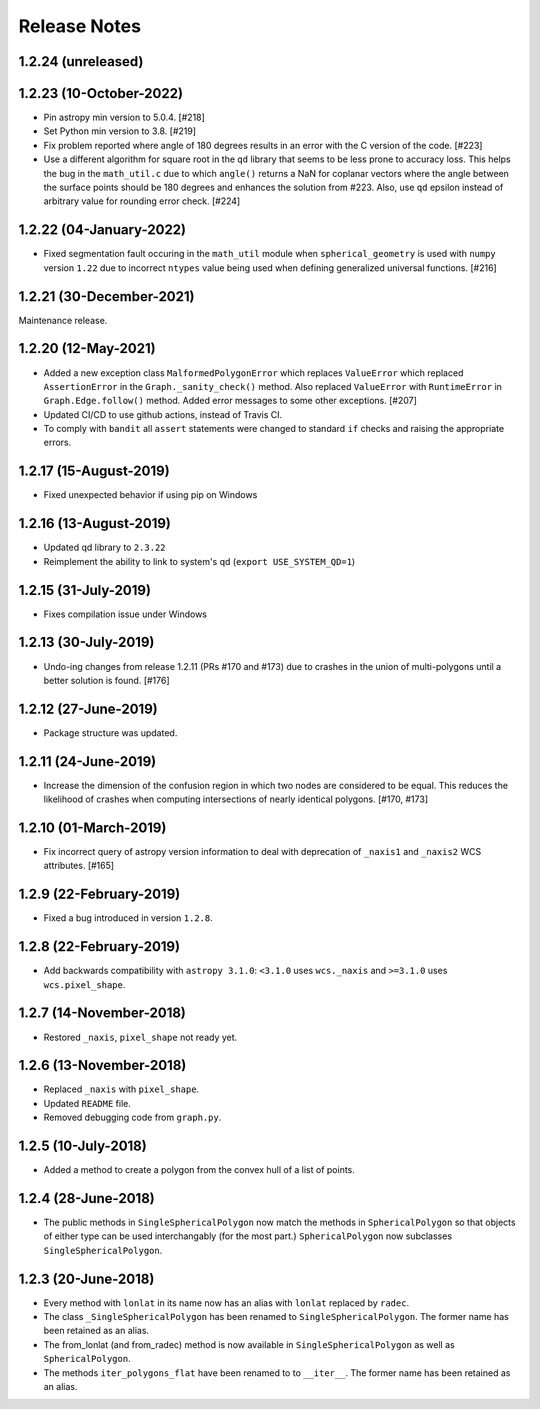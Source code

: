 .. _release_notes:

=============
Release Notes
=============

1.2.24 (unreleased)
===================

1.2.23 (10-October-2022)
========================

- Pin astropy min version to 5.0.4. [#218]

- Set Python min version to 3.8. [#219]

- Fix problem reported where angle of 180 degrees results in an
  error with the C version of the code. [#223]

- Use a different algorithm for square root in the ``qd`` library that
  seems to be less prone to accuracy loss. This helps the bug in the
  ``math_util.c`` due to which ``angle()`` returns a NaN for
  coplanar vectors where the angle between the surface points should be
  180 degrees and enhances the solution from #223. Also, use ``qd`` epsilon
  instead of arbitrary value for rounding error check. [#224]


1.2.22 (04-January-2022)
========================

- Fixed segmentation fault occuring in the ``math_util`` module when
  ``spherical_geometry`` is used with ``numpy`` version ``1.22`` due to
  incorrect ``ntypes`` value being used when defining generalized
  universal functions. [#216]


1.2.21 (30-December-2021)
=========================

Maintenance release.


1.2.20 (12-May-2021)
====================

- Added a new exception class ``MalformedPolygonError`` which replaces
  ``ValueError`` which replaced ``AssertionError`` in the
  ``Graph._sanity_check()`` method. Also replaced ``ValueError`` with
  ``RuntimeError`` in ``Graph.Edge.follow()`` method. Added error
  messages to some other exceptions. [#207]

- Updated CI/CD to use github actions, instead of Travis CI.

- To comply with ``bandit`` all ``assert`` statements were changed to standard
  ``if`` checks and raising the appropriate errors.


1.2.17 (15-August-2019)
=======================

- Fixed unexpected behavior if using pip on Windows


1.2.16 (13-August-2019)
=======================

- Updated qd library to ``2.3.22``

- Reimplement the ability to link to system's qd (``export USE_SYSTEM_QD=1``)


1.2.15 (31-July-2019)
=====================

- Fixes compilation issue under Windows


1.2.13 (30-July-2019)
=====================

- Undo-ing changes from release 1.2.11 (PRs #170 and #173) due to crashes
  in the union of multi-polygons until a better solution is found. [#176]


1.2.12 (27-June-2019)
=====================

- Package structure was updated.


1.2.11 (24-June-2019)
=====================

- Increase the dimension of the confusion region in which two nodes are
  considered to be equal. This reduces the likelihood of crashes when
  computing intersections of nearly identical polygons. [#170, #173]


1.2.10 (01-March-2019)
======================

- Fix incorrect query of astropy version information to deal with
  deprecation of ``_naxis1`` and ``_naxis2`` WCS attributes. [#165]


1.2.9 (22-February-2019)
========================

- Fixed a bug introduced in version ``1.2.8``.


1.2.8 (22-February-2019)
========================

- Add backwards compatibility with ``astropy 3.1.0``: ``<3.1.0`` uses
  ``wcs._naxis`` and ``>=3.1.0`` uses ``wcs.pixel_shape``.


1.2.7 (14-November-2018)
========================

- Restored ``_naxis``, ``pixel_shape`` not ready yet.


1.2.6 (13-November-2018)
========================

- Replaced ``_naxis`` with ``pixel_shape``.

- Updated ``README`` file.

- Removed debugging code from ``graph.py``.


1.2.5 (10-July-2018)
====================

- Added a method to create a polygon from the convex hull of a list
  of points.


1.2.4 (28-June-2018)
====================

- The public methods in ``SingleSphericalPolygon`` now match the methods in
  ``SphericalPolygon`` so that objects of either type can be used
  interchangably (for the most part.) ``SphericalPolygon`` now subclasses
  ``SingleSphericalPolygon``.


1.2.3 (20-June-2018)
====================

- Every method with ``lonlat`` in its name now has an alias with ``lonlat``
  replaced by ``radec``.

- The class ``_SingleSphericalPolygon`` has been renamed to
  ``SingleSphericalPolygon``. The former name has been retained as an alias.

- The from_lonlat (and from_radec) method is now available in
  ``SingleSphericalPolygon`` as well as ``SphericalPolygon``.

- The methods ``iter_polygons_flat`` have been renamed to to ``__iter__``. The
  former name has been retained as an alias.
